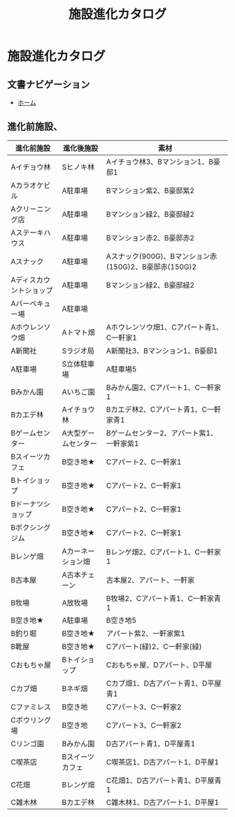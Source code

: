 #+TITLE: 施設進化カタログ

* 施設進化カタログ

** 文書ナビゲーション

- [[file:index.org][ホーム]]

** 進化前施設、

| 進化前施設              | 進化後施設          | 素材                                                  |
|-------------------------+---------------------+-------------------------------------------------------|
| Aイチョウ林             | Sヒノキ林           | Aイチョウ林3、Bマンション1、B豪邸1                    |
| Aカラオケビル           | A駐車場             | Bマンション紫2、B豪邸紫2                              |
| Aクリーニング店         | A駐車場             | Bマンション緑2、B豪邸緑2                              |
| Aステーキハウス         | A駐車場             | Bマンション赤2、B豪邸赤2                              |
| Aスナック               | A駐車場             | Aスナック(900G)、Bマンション赤(150G)2、B豪邸赤(150G)2 |
| Aディスカウントショップ | A駐車場             | Bマンション緑2、B豪邸緑2                              |
| Aバーベキュー場         | A駐車場             |                                                       |
| Aホウレンソウ畑         | Aトマト畑           | Aホウレンソウ畑1、Cアパート青1、C一軒家1              |
| A新聞社                 | Sラジオ局           | A新聞社3、Bマンション1、B豪邸1                        |
| A駐車場                 | S立体駐車場         | A駐車場5                                              |
| Bみかん園               | Aいちご園           | Bみかん園2、Cアパート1、C一軒家1                      |
| Bカエデ林               | Aイチョウ林         | Bカエデ林2、Cアパート青1、C一軒家青1                  |
| Bゲームセンター         | A大型ゲームセンター | Bゲームセンター2、アパート紫1、一軒家紫1              |
| Bスイーツカフェ         | B空き地★            | Cアパート2、C一軒家1                                  |
| Bトイショップ           | B空き地★            | Cアパート2、C一軒家1                                  |
| Bドーナツショップ       | B空き地★            | Cアパート2、C一軒家1                                  |
| Bボクシングジム         | B空き地★            | Cアパート2、C一軒家1                                  |
| Bレンゲ畑               | Aカーネーション畑   | Bレンゲ畑2、Cアパート1、C一軒家1                      |
| B古本屋                 | A古本チェーン       | 古本屋2、アパート、一軒家                             |
| B牧場                   | A放牧場             | B牧場2、Cアパート青1、C一軒家青1                      |
| B空き地★                | A駐車場             | B空き地5                                              |
| B釣り堀                 | B空き地★            | アパート紫2、一軒家紫1                                |
| B靴屋                   | B空き地★            | Cアパート(緑)2、C一軒家(緑)                           |
| Cおもちゃ屋             | Bトイショップ       | Cおもちゃ屋、Dアパート、D平屋                         |
| Cカブ畑                 | Bネギ畑             | Cカブ畑1、D古アパート青1、D平屋青1                    |
| Cファミレス             | B空き地             | Cアパート3、C一軒家2                                  |
| Cボウリング場           | B空き地             | Cアパート3、C一軒家2                                  |
| Cリンゴ園               | Bみかん園           | D古アパート青1、D平屋青1                              |
| C喫茶店                 | Bスイーツカフェ     | C喫茶店1、D古アパート1、D平屋1                        |
| C花畑                   | Bレンゲ畑           | C花畑1、D古アパート青1、D平屋青1                      |
| C雑木林                 | Bカエデ林           | C雑木林1、D古アパート1、D平屋1                        |
